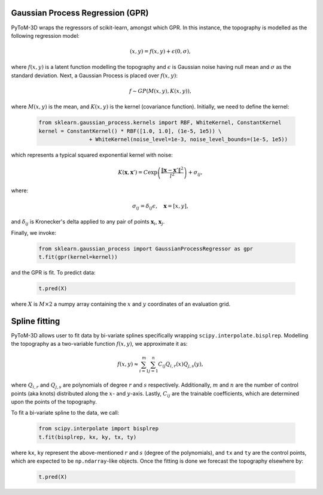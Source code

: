 Gaussian Process Regression (GPR)
---------------------------------

PyToM-3D wraps the regressors of scikit-learn, amongst which GPR. In this instance, the topography is modelled as the following regression model:

    .. math::
        (x,y) = f(x,y) + \epsilon(0, \sigma),

where :math:`f(x,y)` is a latent function modelling the topography and :math:`\epsilon` is Gaussian noise having null mean and :math:`\sigma` as the standard deviation. Next, a Gaussian Process is placed over :math:`f(x,y)`:

    .. math::
        f \sim GP(M(x,y), K(x,y)),

where :math:`M(x,y)` is the mean, and :math:`K(x,y)` is the kernel (covariance function). Initially, we need to define the kernel:

    .. code-block:: python
        
        from sklearn.gaussian_process.kernels import RBF, WhiteKernel, ConstantKernel
        kernel = ConstantKernel() * RBF([1.0, 1.0], (1e-5, 1e5)) \
                        + WhiteKernel(noise_level=1e-3, noise_level_bounds=(1e-5, 1e5))


which represents a typical squared exponential kernel with noise:

    .. math::
        K(\mathbf{x},\mathbf{x}') = C \exp{\left(\frac{\Vert \mathbf{x} - \mathbf{x}'\Vert^2}{l^2}\right)} + \sigma_{ij},

where:

    .. math::
        \sigma_{ij} = \delta_{ij} \epsilon,\quad \mathbf{x}=\left[x,y\right],

and :math:`\delta_{ij}` is Kronecker's delta applied to any pair of points :math:`\mathbf{x}_{i}`, :math:`\mathbf{x}_j`.

Finally, we invoke:

    .. code-block:: python
        
        from sklearn.gaussian_process import GaussianProcessRegressor as gpr
        t.fit(gpr(kernel=kernel))

and the GPR is fit. To predict data:

    .. code-block:: python
        
        t.pred(X)


where :math:`X` is :math:`M \times 2` a numpy array containing the :math:`x` and :math:`y` coordinates of an evaluation grid.

Spline fitting
--------------

PyToM-3D allows user to fit data by bi-variate splines specifically wrapping ``scipy.interpolate.bisplrep``. Modelling the topography as a two-variable function :math:`f(x,y)`, we approximate it as:

    .. math::
        f(x,y) \approx \sum_{i=1}^{m} \sum_{j=1}^{n} C_{ij} Q_{i,r}(x) Q_{j,s}(y),

where :math:`Q_{i,r}` and :math:`Q_{j,s}` are polynomials of degree :math:`r` and :math:`s` respectively. Additionally, :math:`m` and :math:`n` are the number of control points (aka knots) distributed along the :math:`x`- and :math:`y`-axis. Lastly, :math:`C_{ij}` are the trainable coefficients, which are determined upon the points of the topography.

To fit a bi-variate spline to the data, we call:

    .. code-block:: python
        
        from scipy.interpolate import bisplrep
        t.fit(bisplrep, kx, ky, tx, ty)


where ``kx``, ``ky`` represent the above-mentioned :math:`r` and :math:`s` (degree of the polynomials), and ``tx`` and ``ty`` are the control points, which are expected to be ``np.ndarray``-like objects. Once the fitting is done we forecast the topography elsewhere by:

    .. code-block:: python
        
        t.pred(X)